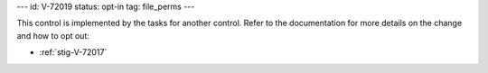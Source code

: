 ---
id: V-72019
status: opt-in
tag: file_perms
---

This control is implemented by the tasks for another control. Refer to the
documentation for more details on the change and how to opt out:

* :ref:`stig-V-72017`
